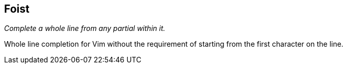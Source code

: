 Foist
-----

__Complete a whole line from any partial within it.__

Whole line completion for Vim without the requirement of starting from
the first character on the line.

